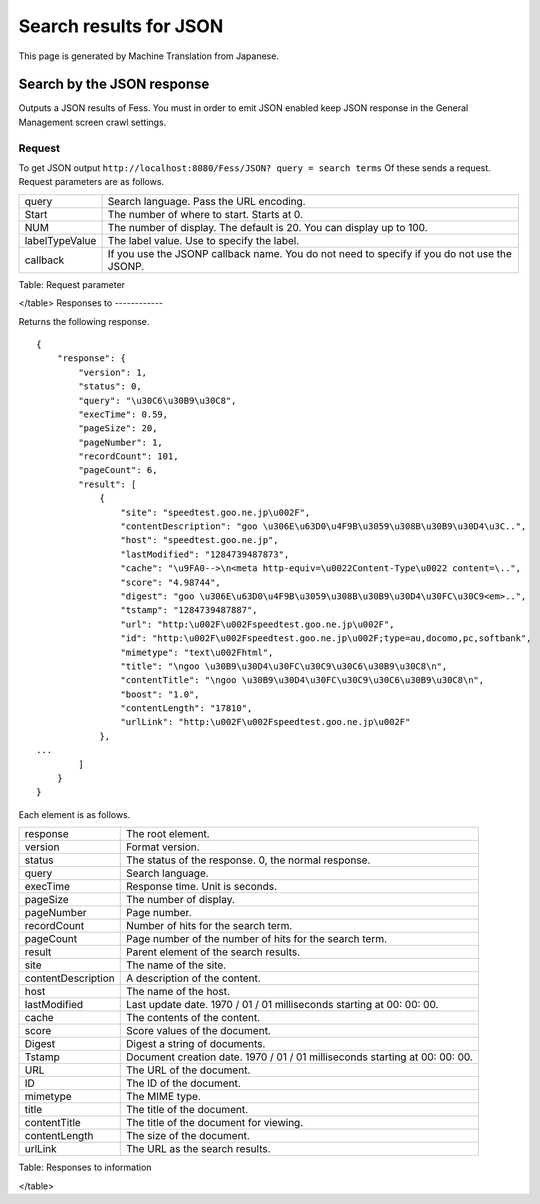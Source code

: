 =======================
Search results for JSON
=======================

This page is generated by Machine Translation from Japanese.

Search by the JSON response
===========================

Outputs a JSON results of Fess. You must in order to emit JSON enabled
keep JSON response in the General Management screen crawl settings.

Request
-------

To get JSON output
``http://localhost:8080/Fess/JSON? query = search terms`` Of these sends
a request. Request parameters are as follows.

+------------------+-----------------------------------------------------------------------------------------------+
| query            | Search language. Pass the URL encoding.                                                       |
+------------------+-----------------------------------------------------------------------------------------------+
| Start            | The number of where to start. Starts at 0.                                                    |
+------------------+-----------------------------------------------------------------------------------------------+
| NUM              | The number of display. The default is 20. You can display up to 100.                          |
+------------------+-----------------------------------------------------------------------------------------------+
| labelTypeValue   | The label value. Use to specify the label.                                                    |
+------------------+-----------------------------------------------------------------------------------------------+
| callback         | If you use the JSONP callback name. You do not need to specify if you do not use the JSONP.   |
+------------------+-----------------------------------------------------------------------------------------------+

Table: Request parameter

</table>
Responses to
------------

Returns the following response.

::

    {
        "response": {
            "version": 1,
            "status": 0,
            "query": "\u30C6\u30B9\u30C8",
            "execTime": 0.59,
            "pageSize": 20,
            "pageNumber": 1,
            "recordCount": 101,
            "pageCount": 6,
            "result": [
                {
                    "site": "speedtest.goo.ne.jp\u002F",
                    "contentDescription": "goo \u306E\u63D0\u4F9B\u3059\u308B\u30B9\u30D4\u3C..",
                    "host": "speedtest.goo.ne.jp",
                    "lastModified": "1284739487873",
                    "cache": "\u9FA0-->\n<meta http-equiv=\u0022Content-Type\u0022 content=\..",
                    "score": "4.98744",
                    "digest": "goo \u306E\u63D0\u4F9B\u3059\u308B\u30B9\u30D4\u30FC\u30C9<em>..",
                    "tstamp": "1284739487887",
                    "url": "http:\u002F\u002Fspeedtest.goo.ne.jp\u002F",
                    "id": "http:\u002F\u002Fspeedtest.goo.ne.jp\u002F;type=au,docomo,pc,softbank",
                    "mimetype": "text\u002Fhtml",
                    "title": "\ngoo \u30B9\u30D4\u30FC\u30C9\u30C6\u30B9\u30C8\n",
                    "contentTitle": "\ngoo \u30B9\u30D4\u30FC\u30C9\u30C6\u30B9\u30C8\n",
                    "boost": "1.0",
                    "contentLength": "17810",
                    "urlLink": "http:\u002F\u002Fspeedtest.goo.ne.jp\u002F"
                },
    ...
            ]
        }
    }

Each element is as follows.

+----------------------+-------------------------------------------------------------------------------+
| response             | The root element.                                                             |
+----------------------+-------------------------------------------------------------------------------+
| version              | Format version.                                                               |
+----------------------+-------------------------------------------------------------------------------+
| status               | The status of the response. 0, the normal response.                           |
+----------------------+-------------------------------------------------------------------------------+
| query                | Search language.                                                              |
+----------------------+-------------------------------------------------------------------------------+
| execTime             | Response time. Unit is seconds.                                               |
+----------------------+-------------------------------------------------------------------------------+
| pageSize             | The number of display.                                                        |
+----------------------+-------------------------------------------------------------------------------+
| pageNumber           | Page number.                                                                  |
+----------------------+-------------------------------------------------------------------------------+
| recordCount          | Number of hits for the search term.                                           |
+----------------------+-------------------------------------------------------------------------------+
| pageCount            | Page number of the number of hits for the search term.                        |
+----------------------+-------------------------------------------------------------------------------+
| result               | Parent element of the search results.                                         |
+----------------------+-------------------------------------------------------------------------------+
| site                 | The name of the site.                                                         |
+----------------------+-------------------------------------------------------------------------------+
| contentDescription   | A description of the content.                                                 |
+----------------------+-------------------------------------------------------------------------------+
| host                 | The name of the host.                                                         |
+----------------------+-------------------------------------------------------------------------------+
| lastModified         | Last update date. 1970 / 01 / 01 milliseconds starting at 00: 00: 00.         |
+----------------------+-------------------------------------------------------------------------------+
| cache                | The contents of the content.                                                  |
+----------------------+-------------------------------------------------------------------------------+
| score                | Score values of the document.                                                 |
+----------------------+-------------------------------------------------------------------------------+
| Digest               | Digest a string of documents.                                                 |
+----------------------+-------------------------------------------------------------------------------+
| Tstamp               | Document creation date. 1970 / 01 / 01 milliseconds starting at 00: 00: 00.   |
+----------------------+-------------------------------------------------------------------------------+
| URL                  | The URL of the document.                                                      |
+----------------------+-------------------------------------------------------------------------------+
| ID                   | The ID of the document.                                                       |
+----------------------+-------------------------------------------------------------------------------+
| mimetype             | The MIME type.                                                                |
+----------------------+-------------------------------------------------------------------------------+
| title                | The title of the document.                                                    |
+----------------------+-------------------------------------------------------------------------------+
| contentTitle         | The title of the document for viewing.                                        |
+----------------------+-------------------------------------------------------------------------------+
| contentLength        | The size of the document.                                                     |
+----------------------+-------------------------------------------------------------------------------+
| urlLink              | The URL as the search results.                                                |
+----------------------+-------------------------------------------------------------------------------+

Table: Responses to information

</table>
